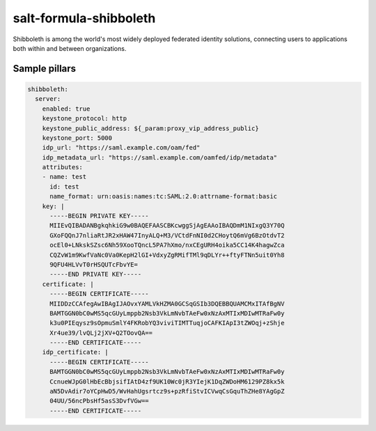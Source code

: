 =======================
salt-formula-shibboleth
=======================

Shibboleth is among the world's most widely deployed federated identity solutions, connecting users to applications both within and between organizations.

Sample pillars
==============

.. code-block:: yaml

  shibboleth:
    server:
      enabled: true
      keystone_protocol: http
      keystone_public_address: ${_param:proxy_vip_address_public}
      keystone_port: 5000
      idp_url: "https://saml.example.com/oam/fed"
      idp_metadata_url: "https://saml.example.com/oamfed/idp/metadata"
      attributes:
      - name: test
        id: test
        name_format: urn:oasis:names:tc:SAML:2.0:attrname-format:basic
      key: |
        -----BEGIN PRIVATE KEY-----
        MIIEvQIBADANBgkqhkiG9w0BAQEFAASCBKcwggSjAgEAAoIBAQDmM1NIxgQ3Y70Q
        GXoFQQnJ7nliaRtJR2xHAW47InyALQ+M3/VCtdFnNI0d2CHoytQ6mVg6BzOtdvT2
        ocEl0+LNkskSZsc6Nh59XooTQncL5PA7hXmo/nxCEgURH4oika5CC14K4hagwZca
        CQZvW1m9KwfVaNc0Va0KepH2lGI+VdxyZgRMifTMl9qDLYr++ftyFTNn5uit0Yh8
        9QFU4HLVvT0rHSQUTcFbvYE=
        -----END PRIVATE KEY-----
      certificate: |
        -----BEGIN CERTIFICATE-----
        MIIDDzCCAfegAwIBAgIJAOvxYAMLVkHZMA0GCSqGSIb3DQEBBQUAMCMxITAfBgNV
        BAMTGGN0bC0wMS5qcGUyLmppb2Nsb3VkLmNvbTAeFw0xNzAxMTIxMDIwMTRaFw0y
        k3u0PIEqysz9sOpmuSmlY4FKRobYQ3viviTIMTTuqjoCAFKIApI3tZWOqj+zShje
        Xr4ue39/lvQLj2jXV+Q2TOovQA==
        -----END CERTIFICATE-----
      idp_certificate: |
        -----BEGIN CERTIFICATE-----
        BAMTGGN0bC0wMS5qcGUyLmppb2Nsb3VkLmNvbTAeFw0xNzAxMTIxMDIwMTRaFw0y
        CcnueWJpG0lHbEcBbjsifIAtD4zf9UK10Wc0jR3YIejK1DqZWDoHM6129PZ8kx5k
        aN5DvAdir7oYCpHwD5/WvHahUgsrtcz9s+pzRfiStvICVwqCsGquThZHe8YAgGpZ
        04UU/56ncPbsHf5asS3DvfVGw==
        -----END CERTIFICATE-----
